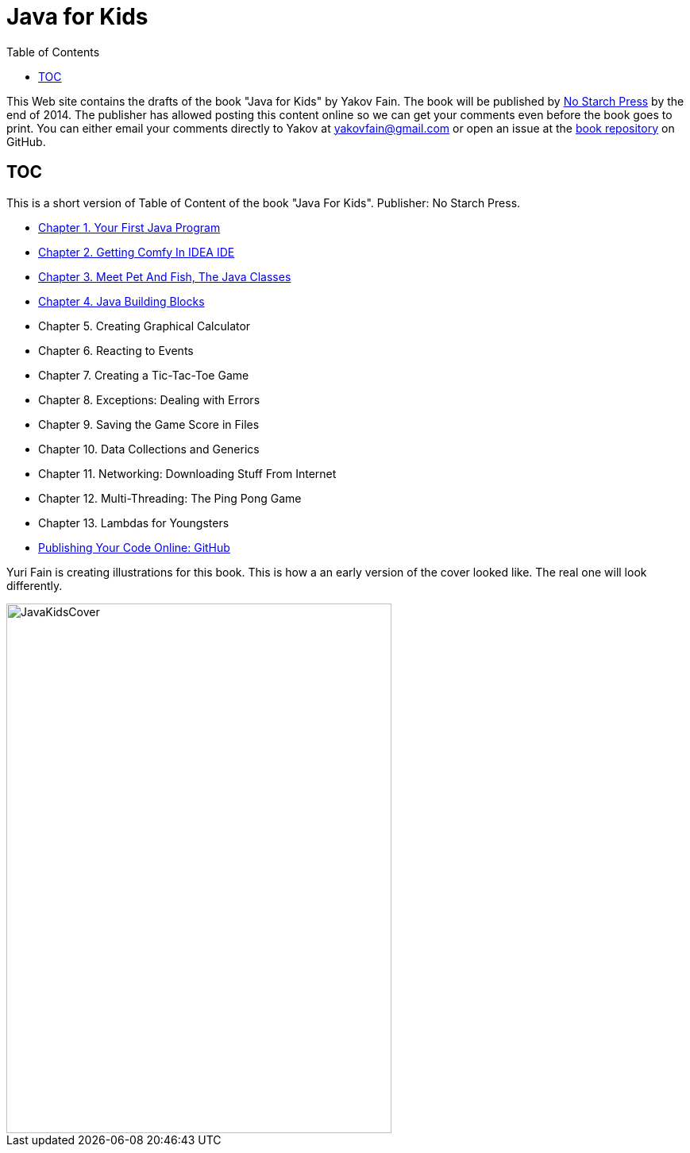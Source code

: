 :toc:
:toclevels: 4
:imagesdir: ./

= Java for Kids

This Web site contains the drafts of the book "Java for Kids" by Yakov Fain. The book will be published by http://www.nostarch.com/[No Starch Press] by the end of 2014. The publisher has allowed posting this content online so we can get your comments even before the book goes to print. You can either email your comments directly to Yakov at yakovfain@gmail.com or open an issue at the https://github.com/yfain/Java4Kids_NoStarchPress[book repository] on GitHub. 

== TOC 

This is a short version of  Table of Content of the book "Java For Kids". Publisher: No Starch Press. 

* <<Chapter_1.adoc#,Chapter 1. Your First Java Program>>
* <<Chapter_2.adoc#,Chapter 2. Getting Comfy In IDEA IDE>>
* <<Chapter_3.adoc#,Chapter 3. Meet Pet And Fish, The Java Classes>>
* <<Chapter_4.adoc#,Chapter 4. Java Building Blocks>>
* Chapter 5. Creating Graphical Calculator
* Chapter 6. Reacting to Events 
* Chapter 7. Creating a Tic-Tac-Toe Game
* Chapter 8. Exceptions: Dealing with Errors 
* Chapter 9. Saving the Game Score in Files
* Chapter 10. Data Collections and Generics
* Chapter 11. Networking: Downloading Stuff From Internet
* Chapter 12. Multi-Threading: The Ping Pong Game
* Chapter 13. Lambdas for Youngsters
* <<Appendix_A.adoc#, Publishing Your Code Online: GitHub>>

Yuri Fain is creating illustrations for this book. This is how a an early version of the cover looked like. The real one will look differently.  

[[FIG0-0]]
image::images/JavaKidsCover.png[width=485, height=667] 



